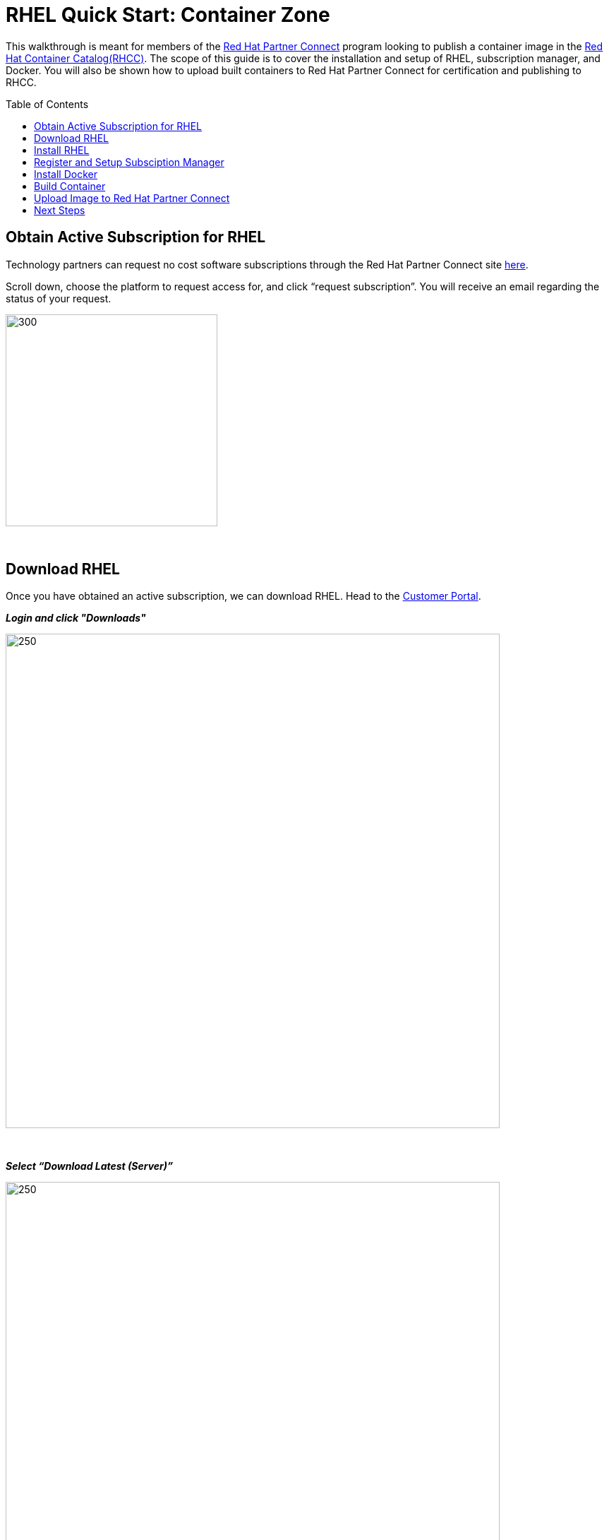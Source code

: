 = RHEL Quick Start: Container Zone
ifdef::env-github[]
:imagesdir: ../assets/
endif::[]
:toc:
:toc-placement!:

This walkthrough is meant for members of the https://connect.redhat.com[Red Hat Partner Connect] program looking to publish a container image in the https://access.redhat.com/containers/[Red Hat Container Catalog(RHCC)]. The scope of this guide is to cover the installation and setup of RHEL, subscription manager, and Docker. You will also be shown how to upload built containers to Red Hat Partner Connect for certification and publishing to RHCC.  + 

toc::[]


== Obtain Active Subscription for RHEL
Technology partners can request no cost software subscriptions through the Red Hat Partner Connect site https://connect.redhat.com/benefits/software-access[here]. + 

Scroll down, choose the platform to request access for, and click “request subscription”. You will receive an email regarding the status of your request. + 

image::Picture1.png[300,300]
{sp} + 

== Download RHEL
Once you have obtained an active subscription, we can download RHEL. Head to the https://access.redhat.com/[Customer Portal].

*_Login and click "Downloads"_* +

image::Picture2.png[250,700]
{sp} + 

*_Select “Download Latest (Server)”_* +

image::Picture3-1.png[250,700]
{sp} + 

*_Select the version of RHEL you wish to download_* + 

image::Picture4.png[250,700]
{sp} + 

*_Click “Download Now” next to the file format of your choosing_* + 

image::Picture5.png[300,700]
{sp} + 

== Install RHEL
For this guide, I'll be installing RHEL on a virtual machine. However, the installation process will be the same on whichever platform you choose. 

*_Press enter to begin the installation_*

image:Picture6.png[500,400]
{sp} + 
{sp} + 

*_Choose a language and click continue_*

image:Picture7.png[500,400]
{sp} + 
{sp} + 

Here an installation dashboard will appear. You can customize the installation to fit your needs by selecting the different icons. When your happy with the chosen settings, click *_Begin Installation_*

image:Picture8.png[500,400]
{sp} + 
{sp} + 

Make sure to enter a *_root password_* and *_create a user_* for your system, while the installation is loading. 

image:Picture9.png[500,400]
{sp} + 
{sp} + 


== Register and Setup Subsciption Manager
Now with RHEL installed, let’s register the system to your Customer Portal account with subscription manager. At the command line, use your Red Hat account username and password to register:
----
# subscription-manager register --username <myusername> --password <mypassword>

  This system has been registered with id: xxxxxxxx-xxxx-xxxx-xxxx-xxxxxxxxxxxx
----

You can view a list of systems registered to your account within the https://access.redhat.com/management/systems[Customer Portal]. + 
*List of systems:*

image:Picture10.png[500,400]
{sp} + 
{sp} + 

*Detailed view:* the red box next to my system indicates there are no subscriptions attached to my system. We'll fix that next.

image:Picture11.png[500,400]
{sp} + 
{sp} + 

Now list all the available subscriptions for your system and note the *Pool ID* of the one you want to attach:
----
subscruption-manager list --available
----

Attach the subscription:
----
subscription-manager attach --pool=<PoolID>
----

Alternatively, you can automatically attach the subscription that best fits your system using:
----
subscription-manager attach --auto
----

You can check the attached subscriptions being used by your system with:
----
subscription-manager list --consumed
----
== Install Docker
Before installing Docker, your system will need to enable some specific Red Hat repositories:
----
subscription-manager repos --enable=rhel-7-server-rpms
----
----
subscription-manager repos --enable=rhel-7-server-extras-rpms
----
----
subscription-manager repos --enable=rhel-7-server-optional-rpms
----

Now, install Docker using Yum:
----
yum install docker
----

Enable the Docker service:
----
systemctl enable docker
----

Start the Docker service:
----
systemctl start docker
----

== Build Container
We can finally get to the fun stuff now, building our own containers. For partners wishing to publish a container in RHCC, note that your container must follow the https://connect.redhat.com/zones/containers/container-certification-policy-guide[Container Certification Policy Guide] to pass the security scan in Connect. I'll be building a simple Apache web server that follows the policy guide for demonstration purposes. You can find the Dockerfile https://github.com/RHC4TP/starter/tree/master/Container%20Zone/Examples[here] if you want to follow along. 

First we'll simply build the container image from the Dockerfile:
----
docker build . 
----

Check that the image was built and note the image ID (we'll use this to upload the image to Connect):
----
docker images
----

== Upload Image to Red Hat Partner Connect
With our container image built locally, we can now push the image to the Red Hat Partner Connect registry. Once uploaded, the image will undergo a security scan to determine if the image meets all requirements from the policy guide and is allowed to be published to RHCC. 

Head to your project page in Connect and select the tab "Upload Your Image"

image:Picture12.png[500,400]
{sp} + 
{sp} + 

Scroll down to "Container Registry Login" and copy the command into your local terminal 

image:Picture13.png[500,400]
{sp} + 
{sp} + 

Enter the key provided in the "View Registry Key" section

image:Picture14.png[500,400]
{sp} + 
{sp} + 

Tag the Container image, using the image ID from before, an image name of your choosing, and a descriptive tag

image:Picture15.png[500,400]
{sp} + 
{sp} + 

Finally, push your container to the registry using the image-name and tag you declared in the step above

image:Picture16.png[500,400]
{sp} + 
{sp} + 

You can view the pushed image in the "Container Information" tab of your project

image:Picture17.png[500,400]
{sp} + 
{sp} + 

== Next Steps

You can see that my Apache Web Server image has now been upload and passed the security scan

image:Picture18.png[500,400]
{sp} + 
{sp} + 


However, we're still not given the option to publish to RHCC. This is because we need to complete all steps of the *Certification Checklist* before publishing. You can find more information on completing each step by clicking the drop down arrows. 

image:Picture19.png[500,400]
{sp} + 
{sp} + 

And that's it! Give yourself a pat on the back. You've now setup your own RHEL system and registered with subscription manager, built a container using Docker, and uploaded it to Red Hat Partner Connect for publishing. + 

For further information on the Connect portal and the certification process, be sure to check out the official https://github.com/RHC4TP/documentation/tree/master/Red%20Hat%20OpenShift%20-%20Container%20Zone[documentation].


